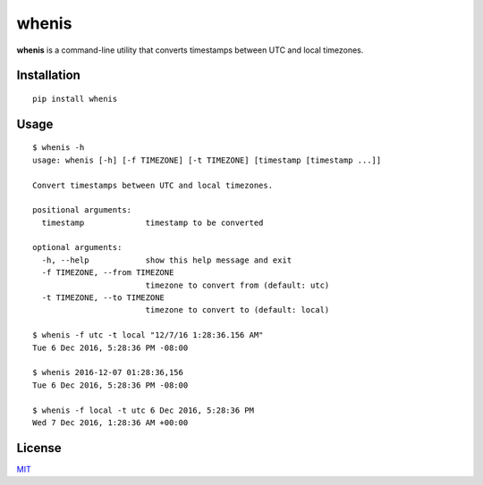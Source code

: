 whenis
======

**whenis** is a command-line utility that converts timestamps between
UTC and local timezones.

Installation
------------

::

    pip install whenis

Usage
-----

::

    $ whenis -h
    usage: whenis [-h] [-f TIMEZONE] [-t TIMEZONE] [timestamp [timestamp ...]]

    Convert timestamps between UTC and local timezones.

    positional arguments:
      timestamp             timestamp to be converted

    optional arguments:
      -h, --help            show this help message and exit
      -f TIMEZONE, --from TIMEZONE
                            timezone to convert from (default: utc)
      -t TIMEZONE, --to TIMEZONE
                            timezone to convert to (default: local)

    $ whenis -f utc -t local "12/7/16 1:28:36.156 AM"
    Tue 6 Dec 2016, 5:28:36 PM -08:00

    $ whenis 2016-12-07 01:28:36,156
    Tue 6 Dec 2016, 5:28:36 PM -08:00

    $ whenis -f local -t utc 6 Dec 2016, 5:28:36 PM
    Wed 7 Dec 2016, 1:28:36 AM +00:00

License
-------

`MIT <http://opensource.org/licenses/MIT>`__
